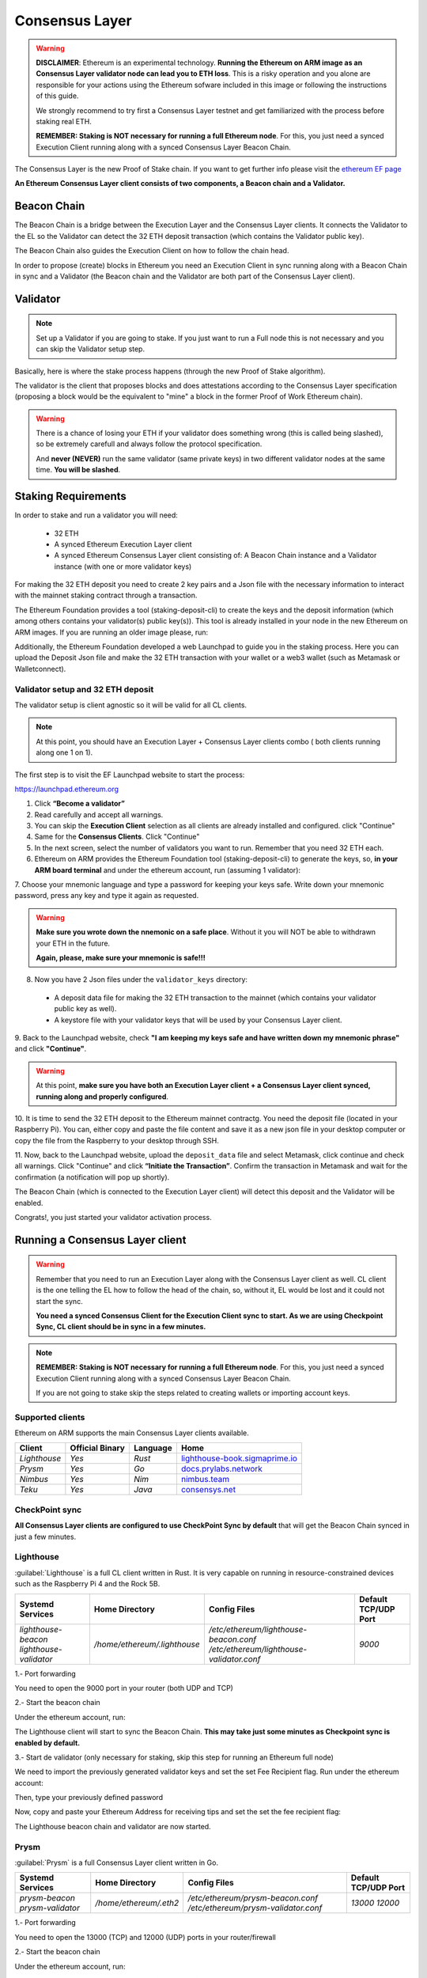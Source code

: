 .. Ethereum on ARM documentation documentation master file, created by
   sphinx-quickstart on Wed Jan 13 19:04:18 2021.

Consensus Layer
===============

.. warning::

  **DISCLAIMER**: Ethereum is an experimental technology. **Running the Ethereum on ARM image as 
  an Consensus Layer validator node can lead you to ETH loss**. This is a risky operation and you 
  alone are responsible for your actions using the Ethereum sofware included in this image 
  or following the instructions of this guide.

  We strongly recommend to try first a Consensus Layer testnet and get 
  familiarized with the process before staking real ETH.

  **REMEMBER: Staking is NOT necessary for running a full Ethereum node**. For this, you just need a 
  synced Execution Client running along with a synced Consensus Layer Beacon Chain.

The Consensus Layer is the new Proof of Stake chain. If you 
want to get further info please visit the `ethereum EF page`_

.. _ethereum EF page: https://ethereum.org/es/upgrades/

**An Ethereum Consensus Layer client consists of two components, a Beacon chain and a Validator.**

Beacon Chain
------------

The Beacon Chain is a bridge between the Execution Layer and the Consensus Layer clients. 
It connects the Validator to the EL so the Validator can detect the 
32 ETH deposit transaction (which contains the Validator public key).

The Beacon Chain also guides the Execution Client on how to follow the chain head.

In order to propose (create) blocks in Ethereum you need an Execution Client in sync running along 
with a Beacon Chain in sync and a Validator (the Beacon chain and the Validator are both 
part of the Consensus Layer client).

Validator
---------

.. note::

  Set up a Validator if you are going to stake. If you just want to run a Full node this is not 
  necessary and you can skip the Validator setup step.

Basically, here is where the stake process happens (through the new Proof of Stake algorithm).

The validator is the client that proposes blocks and does attestations according to 
the Consensus Layer specification (proposing a block would be the equivalent to "mine" a block 
in the former Proof of Work Ethereum chain).

.. warning::

  There is a chance of losing your ETH if your validator does something wrong (this is 
  called being slashed), so be extremely carefull and always follow the protocol 
  specification.

  And **never (NEVER)** run the same validator (same private keys) in two different validator nodes at the same time. 
  **You will be slashed**.


Staking Requirements
--------------------

In order to stake and run a validator you will need:

  * 32 ETH
  * A synced Ethereum Execution Layer client
  * A synced Ethereum Consensus Layer client consisting of: A Beacon Chain instance and a 
    Validator instance (with one or more validator keys)

For making the 32 ETH deposit you need to create 2 key pairs and a Json file with the 
necessary information to interact with the mainnet staking contract through a transaction.

The Ethereum Foundation provides a tool (staking-deposit-cli) to create the keys and the 
deposit information (which among others contains your validator(s) public key(s)). This 
tool is already installed in your node in the new Ethereum on ARM images. If you are running an older image 
please, run:

.. prompt:: bash $

  sudo apt-get update
  sudo apt-get install staking-deposit-cli

Additionally, the Ethereum Foundation developed a web Launchpad to guide you in the staking process. 
Here you can upload the Deposit Json file and make the 32 ETH transaction 
with your wallet or a web3 wallet (such as Metamask or Walletconnect).

Validator setup and 32 ETH deposit
~~~~~~~~~~~~~~~~~~~~~~~~~~~~~~~~~~

The validator setup is client agnostic so it will be valid for all CL clients.

.. note::
  At this point, you should have an Execution Layer + Consensus Layer clients combo ( both clients 
  running along one 1 on 1).
  
The first step is to visit the EF Launchpad website to start the process:

`https://launchpad.ethereum.org`_

.. _https://launchpad.ethereum.org: https://launchpad.ethereum.org

1. Click **“Become a validator”**

2. Read carefully and accept all warnings. 
   
3. You can skip the **Execution Client** selection as all clients are already installed and configured. click 
   "Continue"

4. Same for the **Consensus Clients**. Click "Continue"

5. In the next screen, select the number of validators you want to run. Remember that you need 
   32 ETH each.

6. Ethereum on ARM provides the Ethereum Foundation tool (staking-deposit-cli) to generate the keys, 
   so, **in your ARM board terminal** and under the ethereum account, run (assuming 1 validator):

.. prompt:: bash $

    cd && deposit new-mnemonic --num_validators 1 --chain mainnet

7. Choose your mnemonic language and type a password for keeping your keys safe. Write 
down your mnemonic password, press any key and type it again as requested.

.. warning::

  **Make sure you wrote down the nnemonic on a safe place**. Without it you will NOT be
  able to withdrawn your ETH in the future.

  **Again, please, make sure your mnemonic is safe!!!**

8. Now you have 2 Json files under the ``validator_keys`` directory:

  * A deposit data file for making the 32 ETH transaction to the mainnet (which contains 
    your validator public key as well).
  * A keystore file with your validator keys that will be used by your Consensus Layer 
    client.

9. Back to the Launchpad website, check **"I am keeping my keys safe and have written down 
my mnemonic phrase"** and click **"Continue"**.

.. warning::

  At this point, **make sure you have both an Execution Layer client + a Consensus Layer client synced, 
  running along and properly configured**.

10. It is time to send the 32 ETH deposit to the Ethereum mainnet contractg. You need the 
deposit file (located in your Raspberry Pi). You can, either copy and paste the 
file content and save it as a new json file in your desktop computer or copy the file 
from the Raspberry to your desktop through SSH.

.. tabs::

  .. tab:: Copy and Paste

     Connected through SSH to your Raspberry Pi, type:

     .. prompt:: bash $

        cat validator_keys/deposit_data-$FILE-ID.json (replace $FILE-ID with yours)

     Copy the content (the text in square brackets), go back to your desktop, paste it 
     into your favourite editor and save it as a json file.

  .. tab:: SCP (SSH remote copy)

     Pull the file from your desktop through SSH, copy the file:

     .. prompt:: bash $

        scp ethereum@$YOUR_RASPBERRYPI_IP:/home/ethereum/validator_keys/deposit_data-$FILE_ID.json /tmp

     Replace the variables (``$YOUR_RASPBERRYPI_IP`` and ``$FILE_ID``) with your data. 
     This command will copy the file to your desktop computer ``/tmp`` directory.

11. Now, back to the Launchpad website, upload the ``deposit_data`` file and select 
Metamask, click continue and check all warnings. Click "Continue" and click 
**“Initiate the Transaction”**. Confirm the transaction in Metamask and wait 
for the confirmation (a notification will pop up shortly).

The Beacon Chain (which is connected to the Execution Layer client) will detect 
this deposit and the Validator will be enabled.

Congrats!, you just started your validator activation process.

Running a Consensus Layer client
--------------------------------

.. warning::

  Remember that you need to run an Execution Layer along with the Consensus Layer client as well. 
  CL client is the one telling the EL how to follow the head of the chain, so, without it, EL would 
  be lost and it could not start the sync.

  **You need a synced Consensus Client for the Execution Client sync to start. As we are using Checkpoint 
  Sync, CL client should be in sync in a few minutes.**

.. note::
  **REMEMBER: Staking is NOT necessary for running a full Ethereum node**. For this, you just need 
  a synced Execution Client running along with a synced Consensus Layer Beacon Chain.

  If you are not going to stake skip the steps related to creating wallets or importing account keys.

Supported clients
~~~~~~~~~~~~~~~~~

Ethereum on ARM supports the main Consensus Layer clients available.

.. csv-table::
   :header: Client, Official Binary, Language, Home

   `Lighthouse`, `Yes`, `Rust`, lighthouse-book.sigmaprime.io_
   `Prysm`, `Yes`, `Go`, docs.prylabs.network_
   `Nimbus`,`Yes`, `Nim`, nimbus.team_
   `Teku`, `Yes`, `Java`, consensys.net_

.. _lighthouse-book.sigmaprime.io: https://lighthouse-book.sigmaprime.io
.. _docs.prylabs.network: https://docs.prylabs.network/docs/getting-started/
.. _nimbus.team: https://nimbus.team
.. _consensys.net: https://consensys.net/knowledge-base/ethereum-2/teku/

CheckPoint sync
~~~~~~~~~~~~~~~

**All Consensus Layer clients are configured to use CheckPoint Sync by default** that will 
get the Beacon Chain synced in just a few minutes.

Lighthouse
~~~~~~~~~~

:guilabel:`Lighthouse` is a full CL client written in Rust. It is very capable on
running in resource-constrained devices such as the Raspberry Pi 4 and the Rock 5B.

.. csv-table::
  :header: Systemd Services, Home Directory, Config Files, Default TCP/UDP Port

  `lighthouse-beacon lighthouse-validator`, `/home/ethereum/.lighthouse`, `/etc/ethereum/lighthouse-beacon.conf /etc/ethereum/lighthouse-validator.conf`, `9000`


1.- Port forwarding

You need to open the 9000 port in your router (both UDP and TCP)

2.- Start the beacon chain

Under the ethereum account, run:

.. prompt:: bash $

  sudo systemctl start lighthouse-beacon

The Lighthouse client will start to sync the Beacon Chain. **This may take just some minutes as Checkpoint sync 
is enabled by default.**

3.- Start de validator (only necessary for staking, skip this step for running an Ethereum full node)

We need to import the previously generated validator keys and set the set Fee Recipient flag. Run under the ethereum account:

.. prompt:: bash $

  lighthouse account validator import --directory=/home/ethereum/validator_keys

Then, type your previously defined password

Now, copy and paste your Ethereum Address for receiving tips and set the set the fee recipient flag:

.. prompt:: bash $

  sudo sed -i 's/changeme/$YOUR_ETH_ADDRESS' /etc/ethereum/lighthouse-validator.conf

  For instance:

.. prompt:: bash $

  sudo sed -i 's/changeme/0xddd33DF1c333ad7CB5716B666cA26BC24569ee22/' /etc/ethereum/lighthouse-validator.conf

.. prompt:: bash $

  sudo systemctl start lighthouse-validator

The Lighthouse beacon chain and validator are now started.

Prysm
~~~~~

:guilabel:`Prysm` is a full Consensus Layer client written in Go.

.. csv-table::
  :header: Systemd Services, Home Directory, Config Files, Default TCP/UDP Port

  `prysm-beacon prysm-validator`, `/home/ethereum/.eth2`, `/etc/ethereum/prysm-beacon.conf /etc/ethereum/prysm-validator.conf`, `13000 12000`

1.- Port forwarding

You need to open the 13000 (TCP) and 12000 (UDP) ports in your router/firewall

2.- Start the beacon chain

Under the ethereum account, run:

.. prompt:: bash $

  sudo systemctl start prysm-beacon

This will start to sync the Beacon Chain. **This may take just some minutes as Checkpoint sync 
is enabled by default.**

3.- Start de validator (only necessary for staking, skip this step for running an Ethereum full node)

We need to import the validator keys. Run under the ethereum account:

.. prompt:: bash $

  validator accounts import --keys-dir=/home/ethereum/validator_keys

Accept the default wallet path and enter a password for your wallet. Now enter 
the password previously defined.

Now, copy and paste your Ethereum Address for receiving tips and set the set the fee recipient flag:

.. prompt:: bash $

  sudo sed -i 's/changeme/$YOUR_ETH_ADDRESS' /etc/ethereum/prysm-validator.conf

  For instance, your command should look like this::

.. prompt:: bash $

  sudo sed -i 's/changeme/0xddd33DF1c333ad7CB5716B666cA26BC24569ee22/' /etc/ethereum/prysm-validator.conf

Lastly, set up your password and start the client:

.. prompt:: bash $

  echo "$YOUR_PASSWORD" > /home/ethereum/validator_keys/prysm-password.txt
  sudo systemctl start prysm-validator

The Prysm beacon chain and the validator are now enabled.

Teku
~~~~

:guilabel:`Teku` is a full Consensus Layer client written in Java.

.. csv-table::
  :header: Systemd Service, Home Directory, Config File, Default TCP/UDP Port

  `teku`, `/home/ethereum/.teku/data_teku`, `/etc/ethereum/teku.conf`, `9000`

1.- Port forwarding

You need to open the 9000 port (both UDP and TCP)

2.- Start the Beacon Chain and the Validator

Copy and paste your Ethereum Address for receiving tips the set the fee recipient flag:

.. prompt:: bash $

  sudo sed -i 's/changeme/$YOUR_ETH_ADDRESS' /etc/ethereum/teku.conf

  For instance, your command should look like this:

.. prompt:: bash $

  sudo sed -i 's/changeme/0xddd33DF1c333ad7CB5716B666cA26BC24569ee22/' /etc/ethereum/teku.conf

3. Create a password file for your validator (only necessary for staking, skip this step for running 
an Ethereum full node)

You need to create a file for each validator. The file will have the same name as the keystore but with 
the .txt extension. Remember that the keystore json files are located in the ``/home/ethereum/validator_keys`` 
directory.

You can see your current keystore name(s) by running:

.. prompt:: bash $

  ls /home/ethereum/validator_keys

Create a txt file with the same name of the json one and write the filestore password (replace 
$KEYSTORE_NAME for your file name. $PASSWORD is the one set in the previous section) "Validator setup and 32 ETH deposit":

.. prompt:: bash $

  touch validator_keys/$KEYSTORE_NAME.txt
  echo "$YOUR_PASSWORD" > validator_keys/$KEYSTORE_NAME.txt

now, you should see something like this in your validator_keys directory (for each keystore):

.. prompt:: bash $

  keystore-m_12381_3600_0_0_0-1661710189.json
  keystore-m_12381_3600_0_0_0-1661710189.txt

Start the beacon chain and the validator by running:

.. prompt:: bash $

  sudo systemctl start teku

The Teku beacon chain and validator are now enabled. the Beacon Chain will sync in just 
a few minutes as **Checkpoint sync is enabled by default.** 

Nimbus
~~~~~~

.. warning::

  From version 23.1.0, we upgraded :guilabel:`Nimbus` to run as 2 independent processes, 
  1 binary for the Beacon Chain and 1 binary for the validator (so 2 different services). 

  If you are using a prior release please upgrade and take into account that you need to 
  run 2 Systemd services.

  
:guilabel:`Nimbus` is a full Consensus Layer client written in Nim.

.. csv-table::
  :header: Systemd Service, Home Directory, Config File, Default TCP/UDP Port

  `nimbus`, `/home/ethereum/.nimbus-beacon /home/ethereum/.nimbus-validator`, `/etc/ethereum/nimbus-beacon.conf /etc/ethereum/nimbus-validator.conf`, `9000`

1.- Port forwarding

You need to open the 9000 port (both UDP and TCP)

2. Copy and paste your Ethereum Address for 
receiving tips and set the fee recipient flag:

.. prompt:: bash $

  sudo sed -i 's/changeme/$YOUR_ETH_ADDRESS' /etc/ethereum/nimbus-beacon.conf

  For instance:

.. prompt:: bash $

  sudo sed -i 's/changeme/0xddd33DF1c333ad7CB5716B666cA26BC24569ee22/' /etc/ethereum/nimbus-beacon.conf

3. Enable Checkpoint Sync. 

We need to run a command before the **Checkpoint Sync** gets started:

.. prompt:: bash $

  nimbus_beacon_node trustedNodeSync --network=mainnet --data-dir=/home/ethereum/.nimbus-beacon --trusted-node-url=https://beaconstate.ethstaker.cc --backfill=false

Wait for the command to finish.

4. Start the Nimbus Beacon Chain service:

.. prompt:: bash $

  sudo systemctl start nimbus-beacon

The Nimbus Beacon Chain is now running.

5.- Enable your validator(s) (optional).

We need to import your validator keys. Run under the ethereum account:

.. prompt:: bash $

  nimbus_beacon_node deposits import /home/ethereum/validator_keys --data-dir=/home/ethereum/.nimbus-validator --log-file=/home/ethereum/.nimbus-validator/nimbus.log

Enter the password previously defined.

Start the Nimbus Validator:

.. prompt:: bash $

  sudo systemctl start nimbus-validator